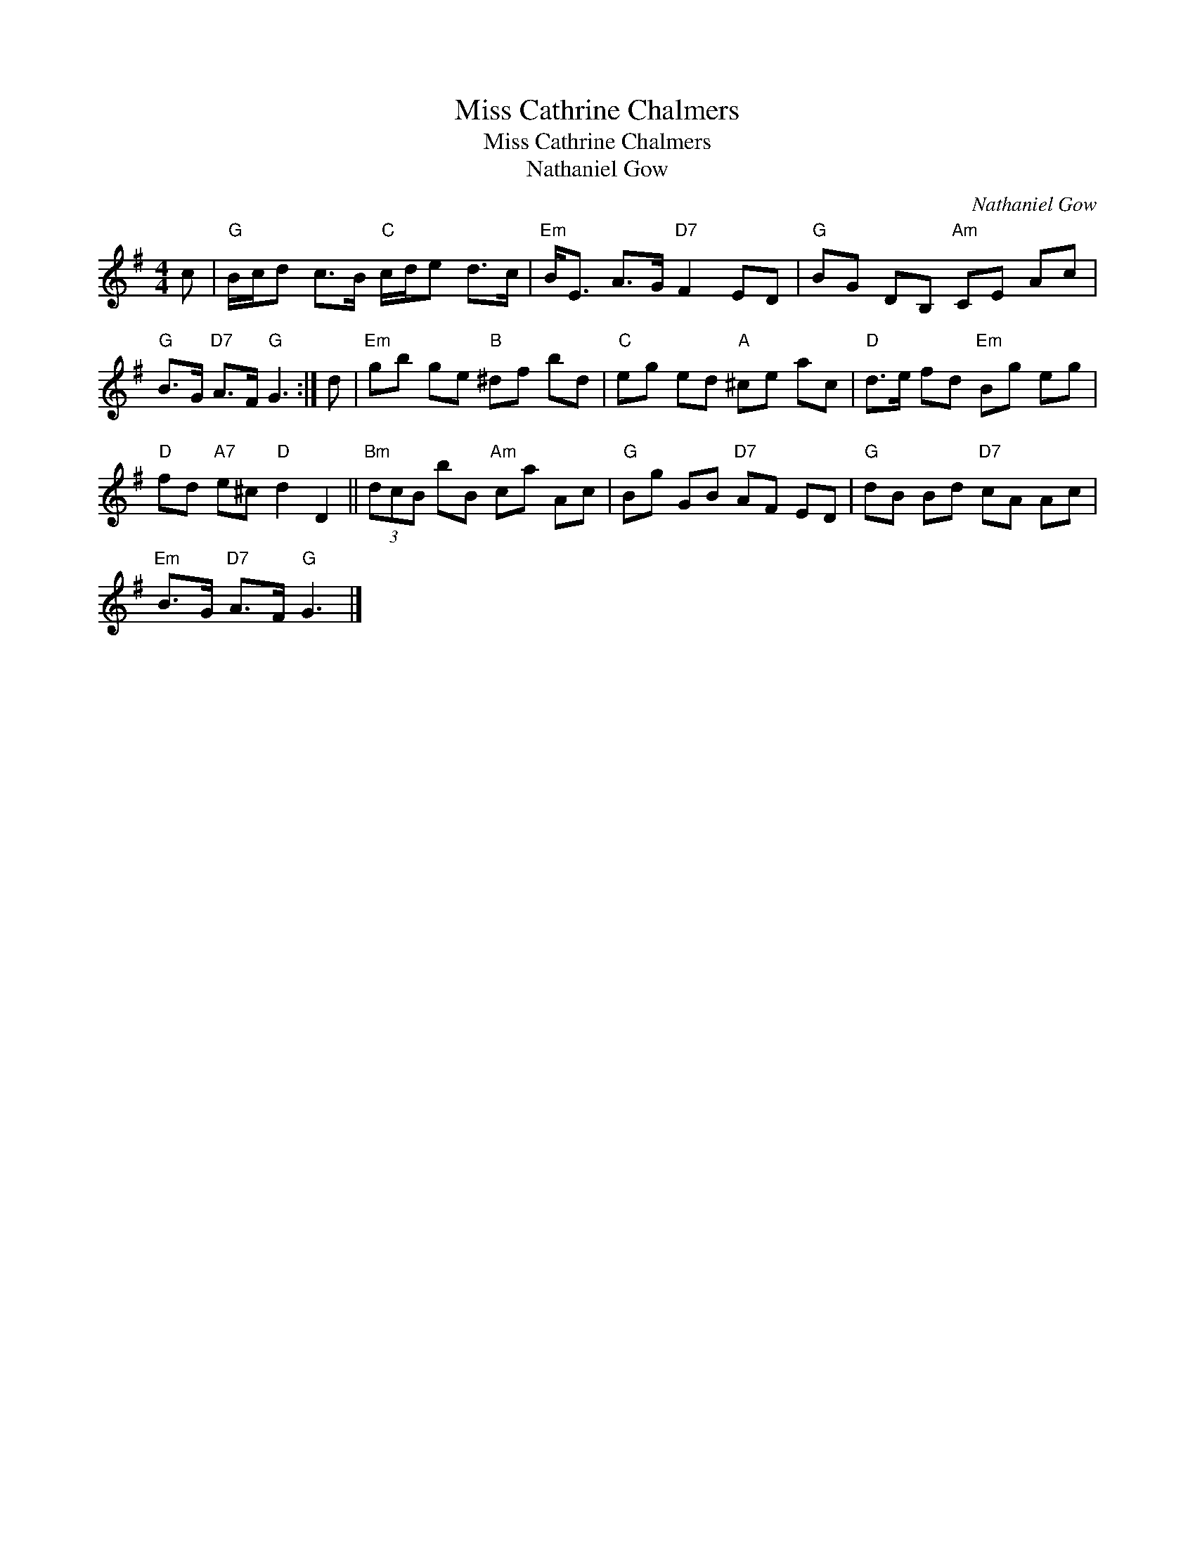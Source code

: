 X:1
T:Miss Cathrine Chalmers
T:Miss Cathrine Chalmers
T:Nathaniel Gow
C:Nathaniel Gow
L:1/8
M:4/4
K:G
V:1 treble 
V:1
 c |"G" B/c/d c>B"C" c/d/e d>c |"Em" B<E A>G"D7" F2 ED |"G" BG DB,"Am" CE Ac | %4
"G" B>G"D7" A>F"G" G3 :| d |"Em" gb ge"B" ^df bd |"C" eg ed"A" ^ce ac |"D" d>e fd"Em" Bg eg | %9
"D" fd"A7" e^c"D" d2 D2 ||"Bm" (3dcB bB"Am" ca Ac |"G" Bg GB"D7" AF ED |"G" dB Bd"D7" cA Ac | %13
"Em" B>G"D7" A>F"G" G3 |] %14

